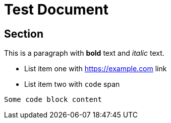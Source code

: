 = Test Document

== Section

This is a paragraph with *bold* text and _italic_ text.

* List item one with https://example.com link
* List item two with `code` span

----
Some code block content
----